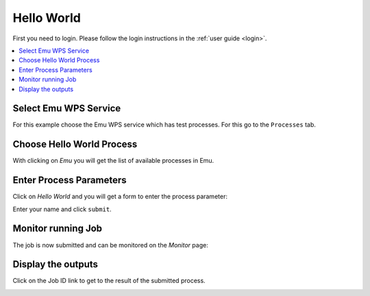 .. _tutorial_helloworld: 

Hello World
==========================

First you need to login. Please follow the login instructions in the :ref:`user guide <login>`.

.. contents::
   :local:
   :depth: 2
   :backlinks: none


Select Emu WPS Service
----------------------

For this example choose the Emu WPS service which has test processes. For this go to the ``Processes`` tab.

.. image:: ../_images/tutorial/hw_processes.png 

Choose Hello World Process
--------------------------

With clicking on *Emu* you will get the list of available processes in Emu.

.. image:: ../_images/tutorial/hw_emu_wps.png

Enter Process Parameters
------------------------

Click on *Hello World* and you will get a form to enter the process parameter: 

.. image:: ../_images/tutorial/hw_helloworld.png

Enter your name and click ``submit``.

Monitor running Job
-------------------

The job is now submitted and can be monitored on the *Monitor* page: 

.. image:: ../_images/tutorial/hw_monitor.png

Display the outputs
-------------------

Click on the Job ID link to get to the result of the submitted process.

.. image:: ../_images/tutorial/hw_output.png








